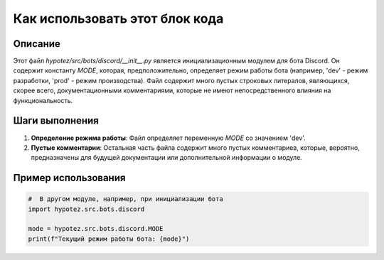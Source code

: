 Как использовать этот блок кода
=========================================================================================

Описание
-------------------------
Этот файл `hypotez/src/bots/discord/__init__.py`  является инициализационным модулем для бота Discord.  Он содержит константу `MODE`, которая, предположительно, определяет режим работы бота (например, 'dev' - режим разработки, 'prod' - режим производства).  Файл содержит много пустых строковых литералов, являющихся, скорее всего, документационными комментариями, которые не имеют непосредственного влияния на функциональность.

Шаги выполнения
-------------------------
1. **Определение режима работы**: Файл определяет переменную `MODE` со значением 'dev'.

2. **Пустые комментарии**: Остальная часть файла содержит много пустых комментариев, которые, вероятно, предназначены для будущей документации или дополнительной информации о модуле.


Пример использования
-------------------------
.. code-block:: python

    #  В другом модуле, например, при инициализации бота
    import hypotez.src.bots.discord

    mode = hypotez.src.bots.discord.MODE
    print(f"Текущий режим работы бота: {mode}")